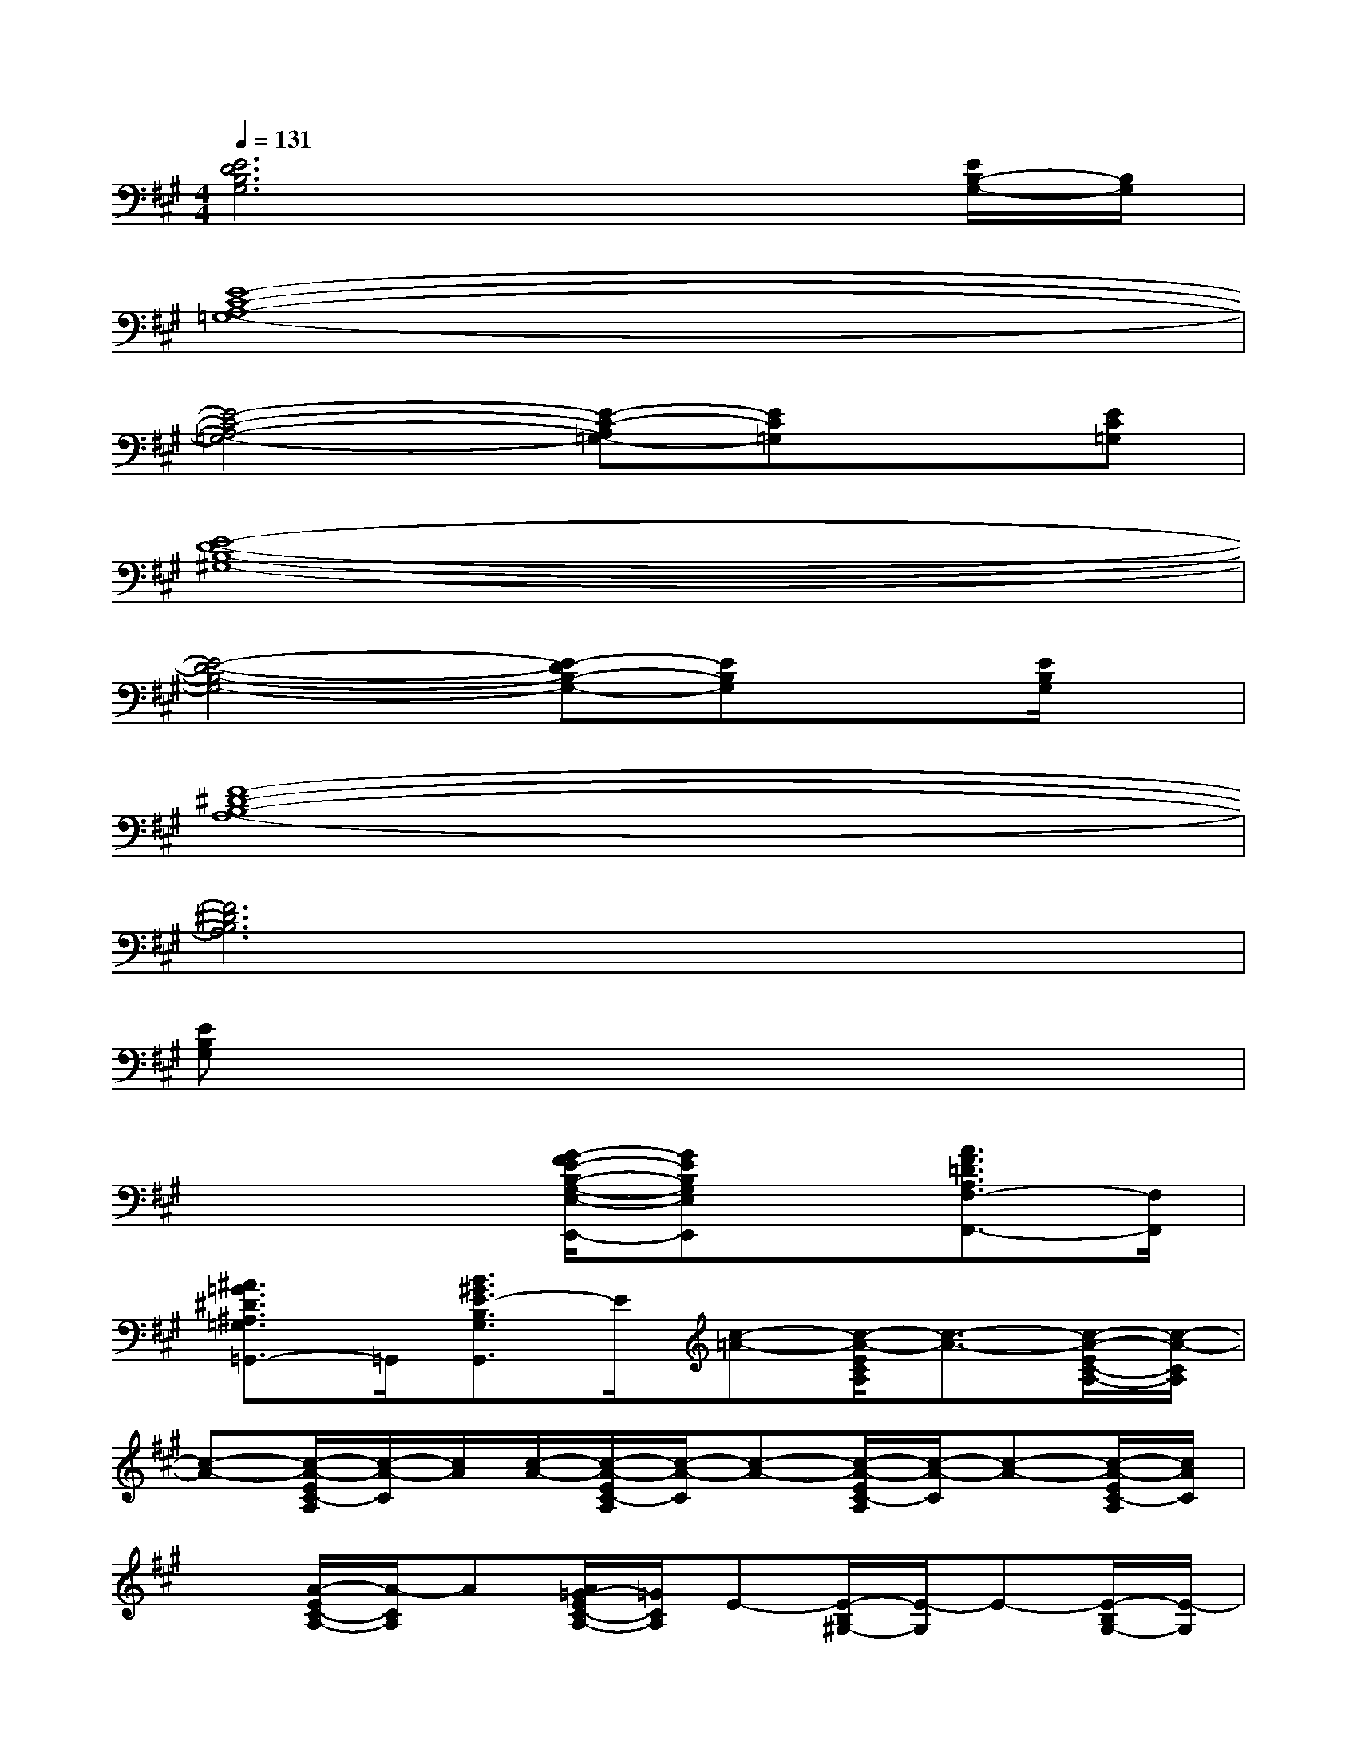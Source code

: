 X:1
T:
M:4/4
L:1/8
Q:1/4=131
K:A%3sharps
V:1
[E6D6B,6G,6]x[E/2B,/2-G,/2-][B,/2G,/2]|
[E8-C8-A,8-=G,8-]|
[E4-C4-A,4-=G,4-][E-C-A,=G,-][EC=G,]x[EC=G,]|
[E8-D8-B,8-^G,8-]|
[E4-D4-B,4-G,4-][E-DB,-G,-][EB,G,]x[E/2B,/2G,/2]x/2|
[F8-^D8-B,8-A,8-]|
[F6^D6B,6A,6]x2|
[EB,G,]x6x|
x4[G/2-F/2E/2-B,/2-G,/2-E,/2-E,,/2-][GEB,G,E,E,,]x/2[A3/2F3/2=D3/2A,3/2F,3/2-F,,3/2-][F,/2F,,/2]|
[^A3/2=G3/2^D3/2^A,3/2=G,3/2=G,,3/2-]=G,,/2[B3/2^G3/2E3/2-B,3/2G,3/2G,,3/2]E/2[c-=A-][c/2-A/2-E/2C/2A,/2][c3/2-A3/2-][c/2-A/2-E/2C/2-A,/2-][c/2-A/2-C/2A,/2]|
[c-A-][c/2-A/2-E/2C/2-A,/2][c/2-A/2-C/2][c/2A/2][c/2-A/2-][c/2-A/2-E/2C/2-A,/2][c/2-A/2-C/2][c-A-][c/2-A/2-E/2C/2-A,/2][c/2-A/2-C/2][c-A-][c/2-A/2-E/2C/2-A,/2][c/2A/2C/2]|
x[A/2-E/2C/2-A,/2-][A/2-C/2A,/2]A[A/2=G/2-E/2C/2-A,/2-][=G/2C/2A,/2]E-[E/2-B,/2^G,/2-][E/2-G,/2]E-[E/2-B,/2G,/2-][E/2-G,/2]|
E[E/2B,/2G,/2-]G,/2x[E/2B,/2G,/2]x3/2[E/2B,/2G,/2-]G,/2x[=d/2E/2B,/2G,/2-][c/2-G,/2]|
[c/2B/2]A/2[G/2E/2B,/2G,/2]F/2E/2D/2[E/2C/2B,/2-G,/2]B,/2A,-[E/2C/2A,/2-]A,3/2-[E/2C/2A,/2-]A,/2-|
A,-[E/2C/2-A,/2]C/2A,-[E/2C/2-A,/2-][C/2A,/2-]A,-[E/2C/2-A,/2-][C/2A,/2-]A,-[E/2C/2-A,/2-][C/2A,/2-]|
A,-[ECA,-]A,/2x3/2[EB,G,]x3
